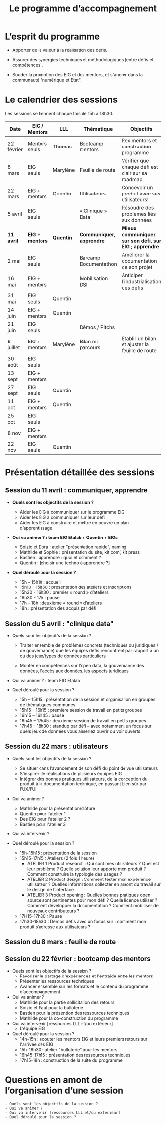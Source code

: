 #+title: Le programme d’accompagnement

* L’esprit du programme

- Apporter de la valeur à la réalisation des défis.

- Assurer des synergies techniques et méthodologiques (entre défis et
  compétences).

- Souder la promotion des EIG et des mentors, et s'ancrer dans la
  communauté "numérique et Etat".

* Le calendrier des sessions

Les sessions se tiennent chaque fois de 15h à 18h30.

| Date       | EIG / Mentors   | LLL       | Thématique               | Objectifs                                             |
|------------+-----------------+-----------+--------------------------+-------------------------------------------------------|
| 22 février | Mentors seuls   | Thomas    | Bootcamp mentors         | Rex mentors et construction programme                 |
| 8 mars     | EIG seuls       | Marylène  | Feuille de route         | Vérifier que chaque défi est clair sur sa roadmap     |
| 22 mars    | EIG + mentors   | Quentin   | Utilisateurs             | Concevoir un produit avec ses utilisateurs!           |
| 5 avril    | EIG seuls       |           | « Clinique » Data        | Résoudre des problèmes liés aux données               |
|------------+-----------------+-----------+--------------------------+-------------------------------------------------------|
| *11 avril* | *EIG + mentors* | *Quentin* | *Communiquer, apprendre* | *Mieux communiquer sur son défi, sur EIG ; apprendre* |
| 2 mai      | EIG seuls       |           | Barcamp Documentathon    | Améliorer la documentation de son projet              |
| 16 mai     | EIG + mentors   |           | Mobilisation DSI         | Anticiper l'industrialisation des défis               |
| 31 mai     | EIG seuls       | Quentin   |                          |                                                       |
| 14 juin    | EIG + mentors   | Quentin   |                          |                                                       |
| 21 juin    | EIG seuls       |           | Démos / Pitchs           |                                                       |
| 6 juillet  | EIG + mentors   | Marylène  | Bilan mi-parcours        | Etablir un bilan et ajuster la feuille de route       |
| 30 août    | EIG seuls       |           |                          |                                                       |
| 13 sept    | EIG + mentors   |           |                          |                                                       |
| 27 sept    | EIG seuls       | Quentin   |                          |                                                       |
| 11 oct     | EIG + mentors   | Quentin   |                          |                                                       |
| 25 oct     | EIG seuls       |           |                          |                                                       |
| 8 nov      | EIG + mentors   |           |                          |                                                       |
| 22 nov     | EIG seuls       | Quentin   |                          |                                                       |

* Présentation détaillée des sessions

** Session du 11 avril : communiquer, apprendre

- *Quels sont les objectifs de la session ?*

  - Aider les EIG à communiquer sur le programme EIG
  - Aider les EIG à communiquer sur leur défi
  - Aider les EIG à construire et mettre en oeuvre un plan
    d’apprentissage

- *Qui va animer ? : team EIG Etalab + Quentin + EIGs*

  - Soizic et Dora : atelier "présentation rapide", naming
  - Mathilde et Sophie : présentation du site, kit com’, kit press
  - Bastien : apprendre : quoi et comment ?
  - Quentin : [choisir une techno à apprendre ?]
 
- *Quel déroulé pour la session ?*

  - 15h - 15h10 : accueil
  - 15h10 - 15h30 : présentation des ateliers et inscriptions
  - 15h30 - 16h30 : premier « round » d’ateliers
  - 16h30 - 17h : pause
  - 17h - 18h : deuxième « round » d’ateliers
  - 18h : présentation des acquis par défi

** Session du 5 avril : "clinique data"

- Quels sont les objectifs de la session ?

  - Traiter ensemble de problèmes concrets (techniques ou juridiques /
    de gouvernance) que les équipes défis rencontrent par rapport à un
    ou des jeux/types de données particuliers

  - Monter en compétences sur l'open data, la gouvernance des données,
    l'accès aux données, les aspects juridiques
 
- Qui va animer ? : team EIG Etalab
 
- Quel déroulé pour la session ?

  - 15h – 15h15 : présentation de la session et organisation en groupes de thématiques communes
  - 15h15 – 16h15 : première session de travail en petits groupes
  - 16h15 – 16h45 : pause
  - 16h45 – 17h45 : deuxième session de travail en petits groupes
  - 17h45 – 18h30 : standup par défi – avec notamment un focus sur quels jeux de données vous aimeriez ouvrir ou voir ouverts.

** Session du 22 mars : utilisateurs

- Quels sont les objectifs de la session ?
  - Se situer dans l’avancement de son défi du point de vue utilisateurs
  - S’inspirer de réalisations de plusieurs équipes EIG
  - Intégrer des bonnes pratiques utilisateurs, de la conception du produit à la documentation technique, en passant bien sûr par l’UX/l’UI

- Qui va animer ?
  - Mathilde pour la présentation/clôture
  - Quentin pour l'atelier 1
  - Des EIG pour l'atelier 2 ?
  - Bastien pour l'atelier 3
 
- Qui va intervenir ? 

- Quel déroulé pour la session ?
  - 15h-15h15 : présentation de la session
  - 15h15-17h15 : Ateliers (2 fois 1 heure)
    - ATELIER 1 Product research : Qui sont mes utilisateurs ? Quel est leur problème ? Quelle solution leur apporte mon produit ? Comment construire la typologie des usages ?
    - ATELIER 2 Product design : Comment tester mon expérience utilisateur ? Quelles informations collecter en amont du travail sur le design de l’interface 
    - ATELIER 3 Product opening : Quelles bonnes pratiques open source sont pertinentes pour mon défi ? Quelle licence utiliser ? Comment développer la documentation ? Comment mobiliser de nouveaux contributeurs ?
  - 17H15-17h30 : Pause
  - 17h30-18h30 : Démos défis avec un focus sur : comment mon produit s’adresse aux utilisateurs ?

** Session du 8 mars : feuille de route
** Session du 22 février : bootcamp des mentors

- Quels sont les objectifs de la session ?
  - Favoriser le partage d'expériences et l'entraide entre les mentors 
  - Présenter les ressources techniques
  - Avancer ensemble sur les formats et le contenu du programme d’accompagnement
- Qui va animer ?
  - Mathilde pour la partie sollicitation des retours
  - Soizic et Paul pour la bulloterie
  - Bastien pour la présention des ressources techniques
  - Mathilde pour la co-construction du programme
- Qui va intervenir [ressources LLL et/ou extérieur]
  - L’équipe EIG
- Quel déroulé pour la session ?
  - 14h-15h : écouter les mentors EIG et leurs premiers retours sur l'arrivée des EIG 
  - 15h-16h30 : atelier "bulloterie" pour les mentors
  - 16h45-17h15 : présentation des ressources techniques
  - 17h15-18h : construction de la suite du programme

* Questions en amont de l’organisation d’une session

: - Quels sont les objectifs de la session ?
: - Qui va animer ?
: - Qui va intervenir [ressources LLL et/ou extérieur]
: - Quel déroulé pour la session ?
